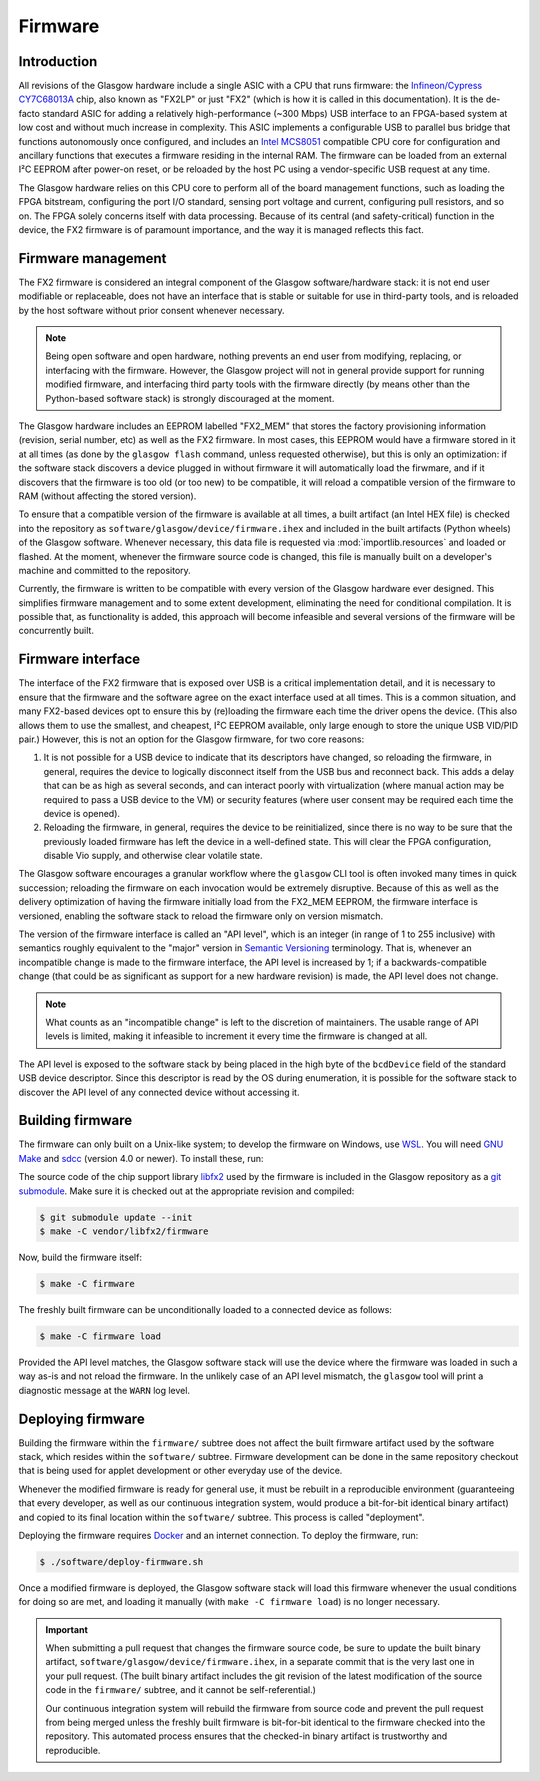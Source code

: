 .. _firmware:

Firmware
========


Introduction
------------

All revisions of the Glasgow hardware include a single ASIC with a CPU that runs firmware: the `Infineon/Cypress CY7C68013A <FX2LP_>`__ chip, also known as "FX2LP" or just "FX2" (which is how it is called in this documentation). It is the de-facto standard ASIC for adding a relatively high-performance (~300 Mbps) USB interface to an FPGA-based system at low cost and without much increase in complexity. This ASIC implements a configurable USB to parallel bus bridge that functions autonomously once configured, and includes an `Intel MCS8051`_ compatible CPU core for configuration and ancillary functions that executes a firmware residing in the internal RAM. The firmware can be loaded from an external I²C EEPROM after power-on reset, or be reloaded by the host PC using a vendor-specific USB request at any time.

The Glasgow hardware relies on this CPU core to perform all of the board management functions, such as loading the FPGA bitstream, configuring the port I/O standard, sensing port voltage and current, configuring pull resistors, and so on. The FPGA solely concerns itself with data processing. Because of its central (and safety-critical) function in the device, the FX2 firmware is of paramount importance, and the way it is managed reflects this fact.

.. _FX2LP: https://www.infineon.com/cms/en/product/universal-serial-bus/usb-2.0-peripheral-controllers/ez-usb-fx2lp-fx2g2-usb-2.0-peripheral-controller/
.. _Intel MCS8051: https://en.wikipedia.org/wiki/Intel_8051


Firmware management
-------------------

The FX2 firmware is considered an integral component of the Glasgow software/hardware stack: it is not end user modifiable or replaceable, does not have an interface that is stable or suitable for use in third-party tools, and is reloaded by the host software without prior consent whenever necessary.

.. note::

    Being open software and open hardware, nothing prevents an end user from modifying, replacing, or interfacing with the firmware. However, the Glasgow project will not in general provide support for running modified firmware, and interfacing third party tools with the firmware directly (by means other than the Python-based software stack) is strongly discouraged at the moment.

The Glasgow hardware includes an EEPROM labelled "FX2_MEM" that stores the factory provisioning information (revision, serial number, etc) as well as the FX2 firmware. In most cases, this EEPROM would have a firmware stored in it at all times (as done by the ``glasgow flash`` command, unless requested otherwise), but this is only an optimization: if the software stack discovers a device plugged in without firmware it will automatically load the firwmare, and if it discovers that the firmware is too old (or too new) to be compatible, it will reload a compatible version of the firmware to RAM (without affecting the stored version).

To ensure that a compatible version of the firmware is available at all times, a built artifact (an Intel HEX file) is checked into the repository as ``software/glasgow/device/firmware.ihex`` and included in the built artifacts (Python wheels) of the Glasgow software. Whenever necessary, this data file is requested via :mod:`importlib.resources` and loaded or flashed. At the moment, whenever the firmware source code is changed, this file is manually built on a developer's machine and committed to the repository.

Currently, the firmware is written to be compatible with every version of the Glasgow hardware ever designed. This simplifies firmware management and to some extent development, eliminating the need for conditional compilation. It is possible that, as functionality is added, this approach will become infeasible and several versions of the firmware will be concurrently built.


Firmware interface
------------------

The interface of the FX2 firmware that is exposed over USB is a critical implementation detail, and it is necessary to ensure that the firmware and the software agree on the exact interface used at all times. This is a common situation, and many FX2-based devices opt to ensure this by (re)loading the firmware each time the driver opens the device. (This also allows them to use the smallest, and cheapest, I²C EEPROM available, only large enough to store the unique USB VID/PID pair.) However, this is not an option for the Glasgow firmware, for two core reasons:

1. It is not possible for a USB device to indicate that its descriptors have changed, so reloading the firmware, in general, requires the device to logically disconnect itself from the USB bus and reconnect back. This adds a delay that can be as high as several seconds, and can interact poorly with virtualization (where manual action may be required to pass a USB device to the VM) or security features (where user consent may be required each time the device is opened).
2. Reloading the firmware, in general, requires the device to be reinitialized, since there is no way to be sure that the previously loaded firmware has left the device in a well-defined state. This will clear the FPGA configuration, disable Vio supply, and otherwise clear volatile state.

The Glasgow software encourages a granular workflow where the ``glasgow`` CLI tool is often invoked many times in quick succession; reloading the firmware on each invocation would be extremely disruptive. Because of this as well as the delivery optimization of having the firmware initially load from the FX2_MEM EEPROM, the firmware interface is versioned, enabling the software stack to reload the firmware only on version mismatch.

The version of the firmware interface is called an "API level", which is an integer (in range of 1 to 255 inclusive) with semantics roughly equivalent to the "major" version in `Semantic Versioning`_ terminology. That is, whenever an incompatible change is made to the firmware interface, the API level is increased by 1; if a backwards-compatible change (that could be as significant as support for a new hardware revision) is made, the API level does not change.

.. note::

    What counts as an "incompatible change" is left to the discretion of maintainers. The usable range of API levels is limited, making it infeasible to increment it every time the firmware is changed at all.

The API level is exposed to the software stack by being placed in the high byte of the ``bcdDevice`` field of the standard USB device descriptor. Since this descriptor is read by the OS during enumeration, it is possible for the software stack to discover the API level of any connected device without accessing it.

.. _Semantic Versioning: https://semver.org


Building firmware
-----------------

The firmware can only built on a Unix-like system; to develop the firmware on Windows, use `WSL`_. You will need `GNU Make`_ and `sdcc`_ (version 4.0 or newer). To install these, run:

.. tab:: Debian

    .. code:: console

        $ sudo apt install -y --no-install-recommends make sdcc

.. tab:: Arch

    .. code:: console

        $ sudo pacman -Sy make sdcc

.. tab:: Fedora

    .. code:: console

        $ sudo dnf install -y make sdcc

The source code of the chip support library `libfx2`_ used by the firmware is included in the Glasgow repository as a `git submodule`_. Make sure it is checked out at the appropriate revision and compiled:

.. code:: console

    $ git submodule update --init
    $ make -C vendor/libfx2/firmware

Now, build the firmware itself:

.. code:: console

    $ make -C firmware

The freshly built firmware can be unconditionally loaded to a connected device as follows:

.. code:: console

    $ make -C firmware load

Provided the API level matches, the Glasgow software stack will use the device where the firmware was loaded in such a way as-is and not reload the firmware. In the unlikely case of an API level mismatch, the ``glasgow`` tool will print a diagnostic message at the ``WARN`` log level.

.. _WSL: https://learn.microsoft.com/en-us/windows/wsl/install
.. _GNU Make: https://www.gnu.org/software/make/
.. _sdcc: https://sdcc.sourceforge.net/
.. _libfx2: https://github.com/whitequark/libfx2
.. _git submodule: https://git-scm.com/book/en/v2/Git-Tools-Submodules


Deploying firmware
------------------

Building the firmware within the ``firmware/`` subtree does not affect the built firmware artifact used by the software stack, which resides within the ``software/`` subtree. Firmware development can be done in the same repository checkout that is being used for applet development or other everyday use of the device.

Whenever the modified firmware is ready for general use, it must be rebuilt in a reproducible environment (guaranteeing that every developer, as well as our continuous integration system, would produce a bit-for-bit identical binary artifact) and copied to its final location within the ``software/`` subtree. This process is called "deployment".

Deploying the firmware requires `Docker`_ and an internet connection. To deploy the firmware, run:

.. code:: console

    $ ./software/deploy-firmware.sh

Once a modified firmware is deployed, the Glasgow software stack will load this firmware whenever the usual conditions for doing so are met, and loading it manually (with ``make -C firmware load``) is no longer necessary.

.. important::

    When submitting a pull request that changes the firmware source code, be sure to update the built binary artifact, ``software/glasgow/device/firmware.ihex``, in a separate commit that is the very last one in your pull request. (The built binary artifact includes the git revision of the latest modification of the source code in the ``firmware/`` subtree, and it cannot be self-referential.)

    Our continuous integration system will rebuild the firmware from source code and prevent the pull request from being merged unless the freshly built firmware is bit-for-bit identical to the firmware checked into the repository. This automated process ensures that the checked-in binary artifact is trustworthy and reproducible.

.. _Docker: https://docs.docker.com/desktop/